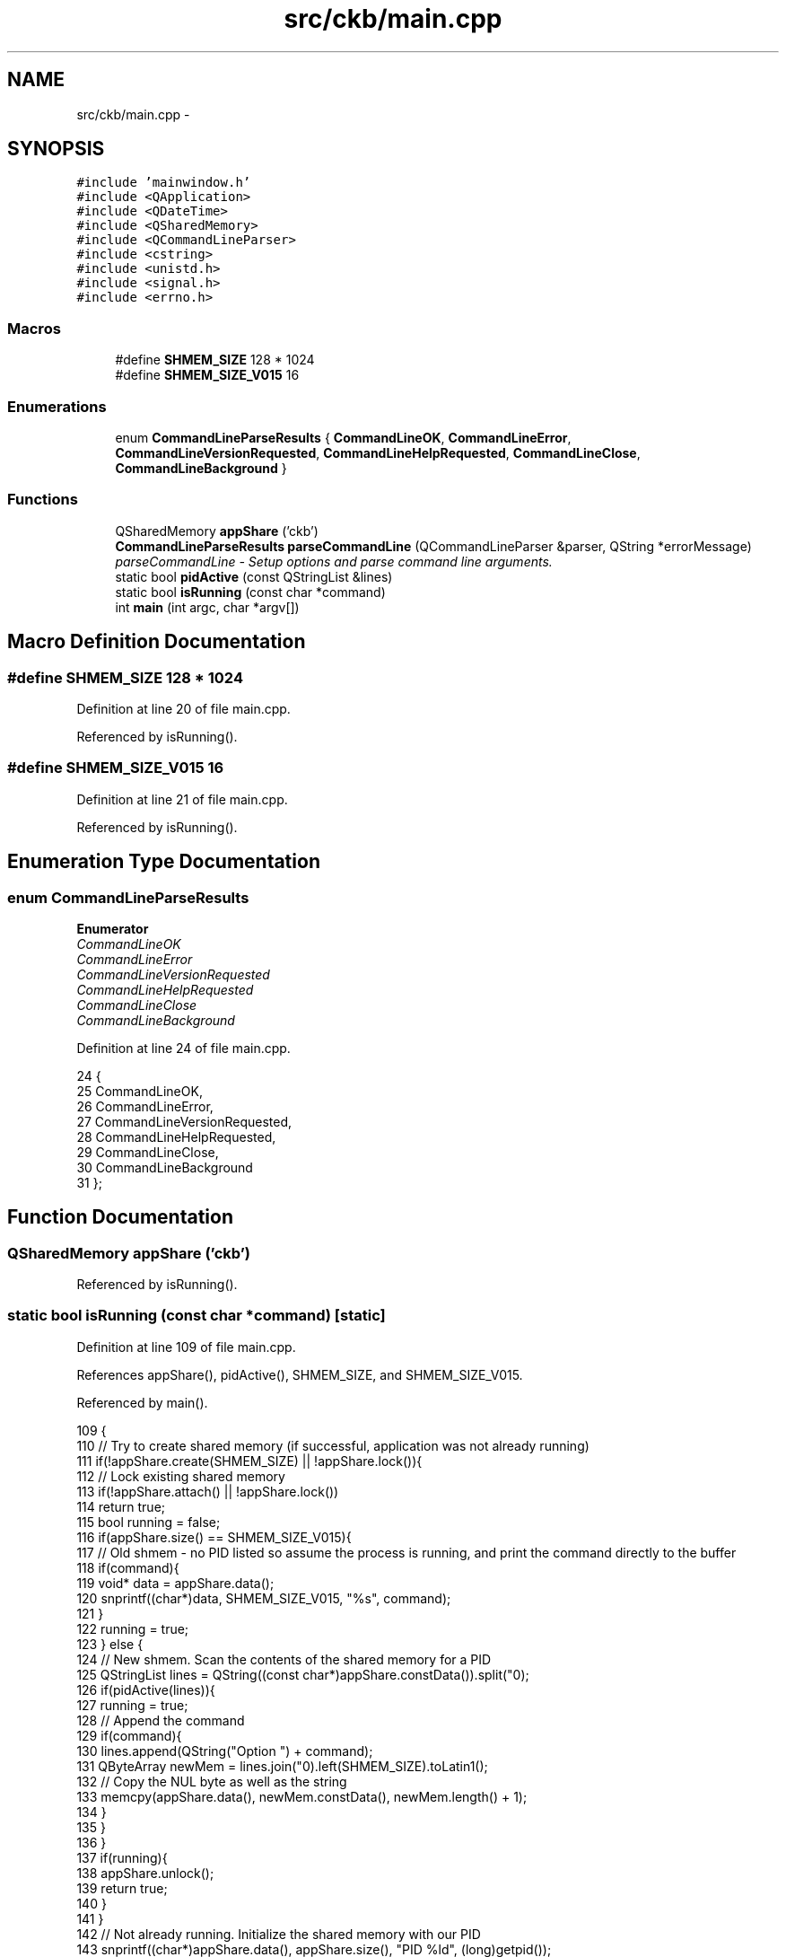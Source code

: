 .TH "src/ckb/main.cpp" 3 "Sun Jun 4 2017" "Version beta-v0.2.8+testing at branch all-mine" "ckb-next" \" -*- nroff -*-
.ad l
.nh
.SH NAME
src/ckb/main.cpp \- 
.SH SYNOPSIS
.br
.PP
\fC#include 'mainwindow\&.h'\fP
.br
\fC#include <QApplication>\fP
.br
\fC#include <QDateTime>\fP
.br
\fC#include <QSharedMemory>\fP
.br
\fC#include <QCommandLineParser>\fP
.br
\fC#include <cstring>\fP
.br
\fC#include <unistd\&.h>\fP
.br
\fC#include <signal\&.h>\fP
.br
\fC#include <errno\&.h>\fP
.br

.SS "Macros"

.in +1c
.ti -1c
.RI "#define \fBSHMEM_SIZE\fP   128 * 1024"
.br
.ti -1c
.RI "#define \fBSHMEM_SIZE_V015\fP   16"
.br
.in -1c
.SS "Enumerations"

.in +1c
.ti -1c
.RI "enum \fBCommandLineParseResults\fP { \fBCommandLineOK\fP, \fBCommandLineError\fP, \fBCommandLineVersionRequested\fP, \fBCommandLineHelpRequested\fP, \fBCommandLineClose\fP, \fBCommandLineBackground\fP }"
.br
.in -1c
.SS "Functions"

.in +1c
.ti -1c
.RI "QSharedMemory \fBappShare\fP ('ckb')"
.br
.ti -1c
.RI "\fBCommandLineParseResults\fP \fBparseCommandLine\fP (QCommandLineParser &parser, QString *errorMessage)"
.br
.RI "\fIparseCommandLine - Setup options and parse command line arguments\&. \fP"
.ti -1c
.RI "static bool \fBpidActive\fP (const QStringList &lines)"
.br
.ti -1c
.RI "static bool \fBisRunning\fP (const char *command)"
.br
.ti -1c
.RI "int \fBmain\fP (int argc, char *argv[])"
.br
.in -1c
.SH "Macro Definition Documentation"
.PP 
.SS "#define SHMEM_SIZE   128 * 1024"

.PP
Definition at line 20 of file main\&.cpp\&.
.PP
Referenced by isRunning()\&.
.SS "#define SHMEM_SIZE_V015   16"

.PP
Definition at line 21 of file main\&.cpp\&.
.PP
Referenced by isRunning()\&.
.SH "Enumeration Type Documentation"
.PP 
.SS "enum \fBCommandLineParseResults\fP"

.PP
\fBEnumerator\fP
.in +1c
.TP
\fB\fICommandLineOK \fP\fP
.TP
\fB\fICommandLineError \fP\fP
.TP
\fB\fICommandLineVersionRequested \fP\fP
.TP
\fB\fICommandLineHelpRequested \fP\fP
.TP
\fB\fICommandLineClose \fP\fP
.TP
\fB\fICommandLineBackground \fP\fP
.PP
Definition at line 24 of file main\&.cpp\&.
.PP
.nf
24                              {
25     CommandLineOK,
26     CommandLineError,
27     CommandLineVersionRequested,
28     CommandLineHelpRequested,
29     CommandLineClose,
30     CommandLineBackground
31 };
.fi
.SH "Function Documentation"
.PP 
.SS "QSharedMemory appShare ('ckb')"

.PP
Referenced by isRunning()\&.
.SS "static bool isRunning (const char *command)\fC [static]\fP"

.PP
Definition at line 109 of file main\&.cpp\&.
.PP
References appShare(), pidActive(), SHMEM_SIZE, and SHMEM_SIZE_V015\&.
.PP
Referenced by main()\&.
.PP
.nf
109                                           {
110     // Try to create shared memory (if successful, application was not already running)
111     if(!appShare\&.create(SHMEM_SIZE) || !appShare\&.lock()){
112         // Lock existing shared memory
113         if(!appShare\&.attach() || !appShare\&.lock())
114             return true;
115         bool running = false;
116         if(appShare\&.size() == SHMEM_SIZE_V015){
117             // Old shmem - no PID listed so assume the process is running, and print the command directly to the buffer
118             if(command){
119                 void* data = appShare\&.data();
120                 snprintf((char*)data, SHMEM_SIZE_V015, "%s", command);
121             }
122             running = true;
123         } else {
124             // New shmem\&. Scan the contents of the shared memory for a PID
125             QStringList lines = QString((const char*)appShare\&.constData())\&.split("\n");
126             if(pidActive(lines)){
127                 running = true;
128                 // Append the command
129                 if(command){
130                     lines\&.append(QString("Option ") + command);
131                     QByteArray newMem = lines\&.join("\n")\&.left(SHMEM_SIZE)\&.toLatin1();
132                     // Copy the NUL byte as well as the string
133                     memcpy(appShare\&.data(), newMem\&.constData(), newMem\&.length() + 1);
134                 }
135             }
136         }
137         if(running){
138             appShare\&.unlock();
139             return true;
140         }
141     }
142     // Not already running\&. Initialize the shared memory with our PID
143     snprintf((char*)appShare\&.data(), appShare\&.size(), "PID %ld", (long)getpid());
144     appShare\&.unlock();
145     return false;
146 }
.fi
.SS "int main (intargc, char *argv[])"

.PP
Definition at line 148 of file main\&.cpp\&.
.PP
References CommandLineBackground, CommandLineClose, CommandLineError, CommandLineHelpRequested, CommandLineOK, CommandLineVersionRequested, disableAppNap(), isRunning(), CkbSettings::isWritable(), and parseCommandLine()\&.
.PP
.nf
148                                 {
149     // Setup main application
150     QApplication a(argc, argv);
151 
152     // Setup names and versions
153     QCoreApplication::setOrganizationName("ckb");
154     QCoreApplication::setApplicationVersion(CKB_VERSION_STR);
155     QCoreApplication::setApplicationName("ckb");
156 
157     // Setup argument parser
158     QCommandLineParser parser;
159     QString errorMessage;
160     parser\&.setApplicationDescription("Open Source Corsair Input Device Driver for Linux and OSX\&.");
161     bool background = 0;
162 
163     // Although the daemon runs as root, the GUI needn't and shouldn't be, as it has the potential to corrupt settings data\&.
164     if(getuid() == 0){
165         printf("The ckb GUI should not be run as root\&.\n");
166         return 0;
167     }
168 
169     // Seed the RNG for UsbIds
170     qsrand(QDateTime::currentMSecsSinceEpoch());
171 #ifdef Q_OS_MACX
172     disableAppNap();
173 #endif
174 #if QT_VERSION >= QT_VERSION_CHECK(5, 3, 0)
175     // Enable HiDPI support
176     qApp->setAttribute(Qt::AA_UseHighDpiPixmaps);
177 #endif
178 
179     // Parse arguments
180     switch (parseCommandLine(parser, &errorMessage)) {
181     case CommandLineOK:
182         // If launched with no argument
183         break;
184     case CommandLineError:
185         fputs(qPrintable(errorMessage), stderr);
186         fputs("\n\n", stderr);
187         fputs(qPrintable(parser\&.helpText()), stderr);
188         return 1;
189     case CommandLineVersionRequested:
190         // If launched with --version, print version info and then quit
191         printf("%s %s\n", qPrintable(QCoreApplication::applicationName()),
192                qPrintable(QCoreApplication::applicationVersion()));
193         return 0;
194     case CommandLineHelpRequested:
195         // If launched with --help, print help and then quit
196         parser\&.showHelp();
197         return 0;
198     case CommandLineClose:
199         // If launched with --close, kill existing app
200         if (isRunning("Close"))
201             printf("Asking existing instance to close\&.\n");
202         else
203             printf("ckb is not running\&.\n");
204         return 0;
205     case CommandLineBackground:
206         // If launched with --background, launch in background
207         background = 1;
208         break;
209     }
210 
211     // Launch in background if requested, or if re-launching a previous session
212     if(qApp->isSessionRestored())
213             background = 1;
214     if(isRunning(background ? 0 : "Open")){
215         printf("ckb is already running\&. Exiting\&.\n");
216         return 0;
217     }
218     MainWindow w;
219     if(!background)
220         w\&.show();
221 
222     if (CkbSettings::isWritable())
223         return a\&.exec();
224 }
.fi
.SS "\fBCommandLineParseResults\fP parseCommandLine (QCommandLineParser &parser, QString *errorMessage)"

.PP
\fBParameters:\fP
.RS 4
\fIparser\fP parser instance to use for parse the arguments 
.br
\fIerrorMessage\fP argument parse error message
.RE
.PP
\fBReturns:\fP
.RS 4
integer, representing the requested argument 
.RE
.PP

.PP
Definition at line 41 of file main\&.cpp\&.
.PP
References CommandLineBackground, CommandLineClose, CommandLineError, CommandLineHelpRequested, CommandLineOK, and CommandLineVersionRequested\&.
.PP
Referenced by main()\&.
.PP
.nf
41                                                                                             {
42     // setup parser to interpret -abc as -a -b -c
43     parser\&.setSingleDashWordOptionMode(QCommandLineParser::ParseAsCompactedShortOptions);
44 
45     /* add command line options */
46     // add -v, --version
47     const QCommandLineOption versionOption = parser\&.addVersionOption();
48     // add -h, --help (/? on windows)
49     const QCommandLineOption helpOption = parser\&.addHelpOption();
50     // add -b, --background
51     const QCommandLineOption backgroundOption(QStringList() << "b" << "background",
52                                               "Starts in background, without displaying the main window\&.");
53     parser\&.addOption(backgroundOption);
54     // add -c, --close
55     const QCommandLineOption closeOption(QStringList() << "c" << "close",
56                                          "Causes already running instance (if any) to exit\&.");
57     parser\&.addOption(closeOption);
58 
59     /* parse arguments */
60     if (!parser\&.parse(QCoreApplication::arguments())) {
61         // set error, if there already are some
62         *errorMessage = parser\&.errorText();
63         return CommandLineError;
64     }
65 
66     /* return requested operation/setup */
67     if (parser\&.isSet(versionOption)) {
68         // print version and exit
69         return CommandLineVersionRequested;
70     }
71 
72     if (parser\&.isSet(helpOption)) {
73         // print help and exit
74         return CommandLineHelpRequested;
75     }
76 
77     if (parser\&.isSet(backgroundOption)) {
78         // open application in background
79         return CommandLineBackground;
80     }
81 
82     if (parser\&.isSet(closeOption)) {
83         // close already running application instances, if any
84         return CommandLineClose;
85     }
86 
87     /* no explicit argument was passed */
88     return CommandLineOK;
89 };
.fi
.SS "static bool pidActive (const QStringList &lines)\fC [static]\fP"

.PP
Definition at line 92 of file main\&.cpp\&.
.PP
Referenced by isRunning()\&.
.PP
.nf
92                                                {
93     foreach(const QString& line, lines){
94         if(line\&.startsWith("PID ")){
95             bool ok;
96             pid_t pid;
97             // Valid PID found?
98             if((pid = line\&.split(" ")[1]\&.toLong(&ok)) > 0 && ok){
99                 // kill -0 does nothing to the application, but checks if it's running
100                 return (kill(pid, 0) == 0 || errno != ESRCH);
101             }
102         }
103     }
104     // If the PID wasn't listed in the shmem, assume it is running
105     return true;
106 }
.fi
.SH "Author"
.PP 
Generated automatically by Doxygen for ckb-next from the source code\&.
